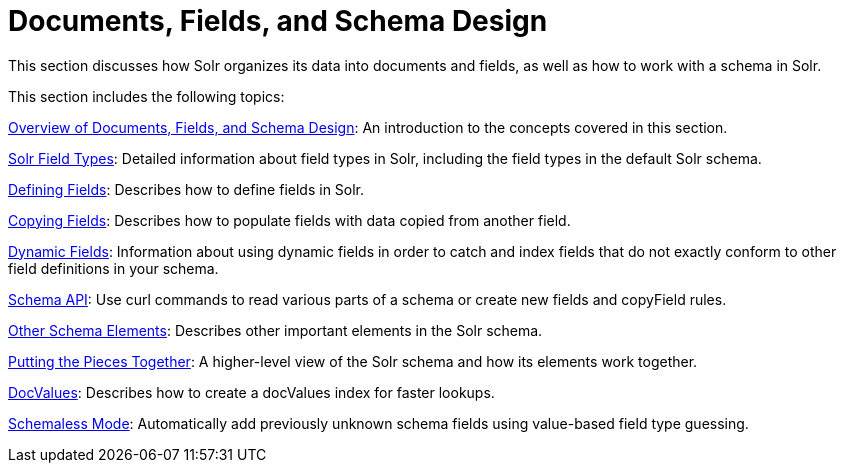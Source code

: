 = Documents, Fields, and Schema Design
:page-children: overview-of-documents-fields-and-schema-design, solr-field-types, defining-fields, copying-fields, dynamic-fields, other-schema-elements, schema-api, putting-the-pieces-together, docvalues, schemaless-mode, luke-request-handler
// Licensed to the Apache Software Foundation (ASF) under one
// or more contributor license agreements.  See the NOTICE file
// distributed with this work for additional information
// regarding copyright ownership.  The ASF licenses this file
// to you under the Apache License, Version 2.0 (the
// "License"); you may not use this file except in compliance
// with the License.  You may obtain a copy of the License at
//
//   http://www.apache.org/licenses/LICENSE-2.0
//
// Unless required by applicable law or agreed to in writing,
// software distributed under the License is distributed on an
// "AS IS" BASIS, WITHOUT WARRANTIES OR CONDITIONS OF ANY
// KIND, either express or implied.  See the License for the
// specific language governing permissions and limitations
// under the License.

This section discusses how Solr organizes its data into documents and fields, as well as how to work with a schema in Solr.

This section includes the following topics:

<<overview-of-documents-fields-and-schema-design.adoc#overview-of-documents-fields-and-schema-design,Overview of Documents, Fields, and Schema Design>>: An introduction to the concepts covered in this section.

<<solr-field-types.adoc#solr-field-types,Solr Field Types>>: Detailed information about field types in Solr, including the field types in the default Solr schema.

<<defining-fields.adoc#defining-fields,Defining Fields>>: Describes how to define fields in Solr.

<<copying-fields.adoc#copying-fields,Copying Fields>>: Describes how to populate fields with data copied from another field.

<<dynamic-fields.adoc#dynamic-fields,Dynamic Fields>>: Information about using dynamic fields in order to catch and index fields that do not exactly conform to other field definitions in your schema.

<<schema-api.adoc#schema-api,Schema API>>: Use curl commands to read various parts of a schema or create new fields and copyField rules.

<<other-schema-elements.adoc#other-schema-elements,Other Schema Elements>>: Describes other important elements in the Solr schema.

<<putting-the-pieces-together.adoc#putting-the-pieces-together,Putting the Pieces Together>>: A higher-level view of the Solr schema and how its elements work together.

<<docvalues.adoc#docvalues,DocValues>>: Describes how to create a docValues index for faster lookups.

<<schemaless-mode.adoc#schemaless-mode,Schemaless Mode>>: Automatically add previously unknown schema fields using value-based field type guessing.
